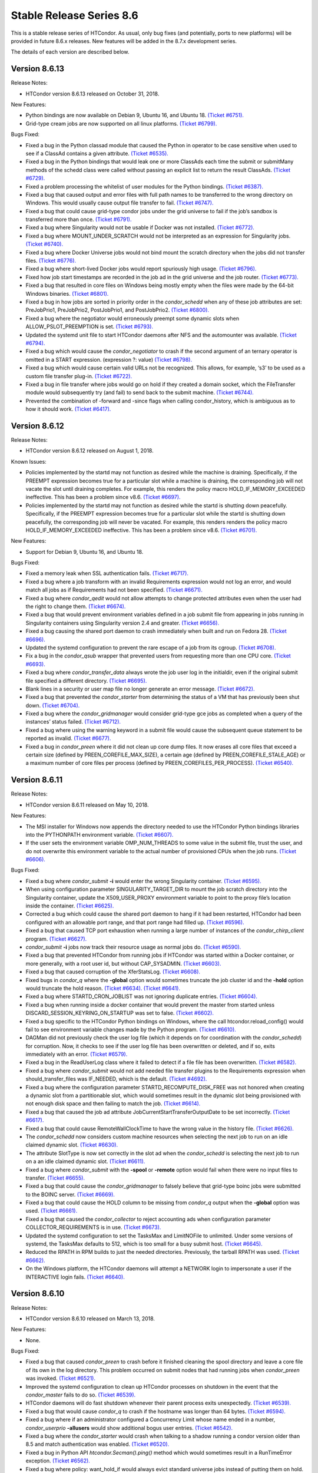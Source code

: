       

Stable Release Series 8.6
=========================

This is a stable release series of HTCondor. As usual, only bug fixes
(and potentially, ports to new platforms) will be provided in future
8.6.x releases. New features will be added in the 8.7.x development
series.

The details of each version are described below.

Version 8.6.13
^^^^^^^^^^^^^^

Release Notes:

-  HTCondor version 8.6.13 released on October 31, 2018.

New Features:

-  Python bindings are now available on Debian 9, Ubuntu 16, and Ubuntu
   18. `(Ticket
   #6751). <https://condor-wiki.cs.wisc.edu/index.cgi/tktview?tn=6751>`__
-  Grid-type cream jobs are now supported on all linux platforms.
   `(Ticket
   #6799). <https://condor-wiki.cs.wisc.edu/index.cgi/tktview?tn=6799>`__

Bugs Fixed:

-  Fixed a bug in the Python classad module that caused the Python in
   operator to be case sensitive when used to see if a ClassAd contains
   a given attribute. `(Ticket
   #6535). <https://condor-wiki.cs.wisc.edu/index.cgi/tktview?tn=6535>`__
-  Fixed a bug in the Python bindings that would leak one or more
   ClassAds each time the submit or submitMany methods of the schedd
   class were called without passing an explicit list to return the
   result ClassAds. `(Ticket
   #6729). <https://condor-wiki.cs.wisc.edu/index.cgi/tktview?tn=6729>`__
-  Fixed a problem processing the whitelist of user modules for the
   Python bindings. `(Ticket
   #6387). <https://condor-wiki.cs.wisc.edu/index.cgi/tktview?tn=6387>`__
-  Fixed a bug that caused output and error files with full path names
   to be transferred to the wrong directory on Windows. This would
   usually cause output file transfer to fail. `(Ticket
   #6747). <https://condor-wiki.cs.wisc.edu/index.cgi/tktview?tn=6747>`__
-  Fixed a bug that could cause grid-type condor jobs under the grid
   universe to fail if the job’s sandbox is transferred more than once.
   `(Ticket
   #6791). <https://condor-wiki.cs.wisc.edu/index.cgi/tktview?tn=6791>`__
-  Fixed a bug where Singularity would not be usable if Docker was not
   installed. `(Ticket
   #6772). <https://condor-wiki.cs.wisc.edu/index.cgi/tktview?tn=6772>`__
-  Fixed a bug where MOUNT\_UNDER\_SCRATCH would not be interpreted as
   an expression for Singularity jobs. `(Ticket
   #6740). <https://condor-wiki.cs.wisc.edu/index.cgi/tktview?tn=6740>`__
-  Fixed a bug where Docker Universe jobs would not bind mount the
   scratch directory when the jobs did not transfer files. `(Ticket
   #6776). <https://condor-wiki.cs.wisc.edu/index.cgi/tktview?tn=6776>`__
-  Fixed a bug where short-lived Docker jobs would report spuriously
   high usage. `(Ticket
   #6796). <https://condor-wiki.cs.wisc.edu/index.cgi/tktview?tn=6796>`__
-  Fixed how job start timestamps are recorded in the job ad in the grid
   universe and the job router. `(Ticket
   #6773). <https://condor-wiki.cs.wisc.edu/index.cgi/tktview?tn=6773>`__
-  Fixed a bug that resulted in core files on Windows being mostly empty
   when the files were made by the 64-bit Windows binaries. `(Ticket
   #6801). <https://condor-wiki.cs.wisc.edu/index.cgi/tktview?tn=6801>`__
-  Fixed a bug in how jobs are sorted in priority order in the
   *condor\_schedd* when any of these job attributes are set:
   PreJobPrio1, PreJobPrio2, PostJobPrio1, and PostJobPrio2. `(Ticket
   #6800). <https://condor-wiki.cs.wisc.edu/index.cgi/tktview?tn=6800>`__
-  Fixed a bug where the negotiator would erroneously preempt some
   dynamic slots when ALLOW\_PSLOT\_PREEMPTION is set. `(Ticket
   #6793). <https://condor-wiki.cs.wisc.edu/index.cgi/tktview?tn=6793>`__
-  Updated the systemd unit file to start HTCondor daemons after NFS and
   the automounter was available. `(Ticket
   #6794). <https://condor-wiki.cs.wisc.edu/index.cgi/tktview?tn=6794>`__
-  Fixed a bug which would cause the *condor\_negotiator* to crash if
   the second argument of an ternary operator is omitted in a START
   expression. (expression ?: value) `(Ticket
   #6798). <https://condor-wiki.cs.wisc.edu/index.cgi/tktview?tn=6798>`__
-  Fixed a bug which would cause certain valid URLs not be recognized.
   This allows, for example, ‘s3’ to be used as a custom file transfer
   plug-in. `(Ticket
   #6722). <https://condor-wiki.cs.wisc.edu/index.cgi/tktview?tn=6722>`__
-  Fixed a bug in file transfer where jobs would go on hold if they
   created a domain socket, which the FileTransfer module would
   subsequently try (and fail) to send back to the submit machine.
   `(Ticket
   #6744). <https://condor-wiki.cs.wisc.edu/index.cgi/tktview?tn=6744>`__
-  Prevented the combination of -forward and -since flags when calling
   condor\_history, which is ambiguous as to how it should work.
   `(Ticket
   #6417). <https://condor-wiki.cs.wisc.edu/index.cgi/tktview?tn=6417>`__

Version 8.6.12
^^^^^^^^^^^^^^

Release Notes:

-  HTCondor version 8.6.12 released on August 1, 2018.

Known Issues:

-  Policies implemented by the startd may not function as desired while
   the machine is draining. Specifically, if the PREEMPT expression
   becomes true for a particular slot while a machine is draining, the
   corresponding job will not vacate the slot until draining completes.
   For example, this renders the policy macro HOLD\_IF\_MEMORY\_EXCEEDED
   ineffective. This has been a problem since v8.6. `(Ticket
   #6697). <https://condor-wiki.cs.wisc.edu/index.cgi/tktview?tn=6697>`__
-  Policies implemented by the startd may not function as desired while
   the startd is shutting down peacefully. Specifically, if the PREEMPT
   expression becomes true for a particular slot while the startd is
   shutting down peacefully, the corresponding job will never be
   vacated. For example, this renders renders the policy macro
   HOLD\_IF\_MEMORY\_EXCEEDED ineffective. This has been a problem since
   v8.6. `(Ticket
   #6701). <https://condor-wiki.cs.wisc.edu/index.cgi/tktview?tn=6701>`__

New Features:

-  Support for Debian 9, Ubuntu 16, and Ubuntu 18.

Bugs Fixed:

-  Fixed a memory leak when SSL authentication fails. `(Ticket
   #6717). <https://condor-wiki.cs.wisc.edu/index.cgi/tktview?tn=6717>`__
-  Fixed a bug where a job transform with an invalid Requirements
   expression would not log an error, and would match all jobs as if
   Requirements had not been specified. `(Ticket
   #6671). <https://condor-wiki.cs.wisc.edu/index.cgi/tktview?tn=6671>`__
-  Fixed a bug where *condor\_qedit* would not allow attempts to change
   protected attributes even when the user had the right to change them.
   `(Ticket
   #6674). <https://condor-wiki.cs.wisc.edu/index.cgi/tktview?tn=6674>`__
-  Fixed a bug that would prevent environment variables defined in a job
   submit file from appearing in jobs running in Singularity containers
   using Singularity version 2.4 and greater. `(Ticket
   #6656). <https://condor-wiki.cs.wisc.edu/index.cgi/tktview?tn=6656>`__
-  Fixed a bug causing the shared port daemon to crash immediately when
   built and run on Fedora 28. `(Ticket
   #6696). <https://condor-wiki.cs.wisc.edu/index.cgi/tktview?tn=6696>`__
-  Updated the systemd configuration to prevent the rare escape of a job
   from its cgroup. `(Ticket
   #6708). <https://condor-wiki.cs.wisc.edu/index.cgi/tktview?tn=6708>`__
-  Fix a bug in the *condor\_qsub* wrapper that prevented users from
   requesting more than one CPU core. `(Ticket
   #6693). <https://condor-wiki.cs.wisc.edu/index.cgi/tktview?tn=6693>`__
-  Fixed a bug where *condor\_transfer\_data* always wrote the job user
   log in the initialdir, even if the original submit file specified a
   different directory. `(Ticket
   #6695). <https://condor-wiki.cs.wisc.edu/index.cgi/tktview?tn=6695>`__
-  Blank lines in a security or user map file no longer generate an
   error message. `(Ticket
   #6672). <https://condor-wiki.cs.wisc.edu/index.cgi/tktview?tn=6672>`__
-  Fixed a bug that prevented the *condor\_starter* from determining the
   status of a VM that has previously been shut down. `(Ticket
   #6704). <https://condor-wiki.cs.wisc.edu/index.cgi/tktview?tn=6704>`__
-  Fixed a bug where the *condor\_gridmanager* would consider grid-type
   gce jobs as completed when a query of the instances’ status failed.
   `(Ticket
   #6712). <https://condor-wiki.cs.wisc.edu/index.cgi/tktview?tn=6712>`__
-  Fixed a bug where using the warning keyword in a submit file would
   cause the subsequent queue statement to be reported as invalid.
   `(Ticket
   #6677). <https://condor-wiki.cs.wisc.edu/index.cgi/tktview?tn=6677>`__
-  Fixed a bug in *condor\_preen* where it did not clean up core dump
   files. It now erases all core files that exceed a certain size
   (defined by PREEN\_COREFILE\_MAX\_SIZE), a certain age (defined by
   PREEN\_COREFILE\_STALE\_AGE) or a maximum number of core files per
   process (defined by PREEN\_COREFILES\_PER\_PROCESS). `(Ticket
   #6540). <https://condor-wiki.cs.wisc.edu/index.cgi/tktview?tn=6540>`__

Version 8.6.11
^^^^^^^^^^^^^^

Release Notes:

-  HTCondor version 8.6.11 released on May 10, 2018.

New Features:

-  The MSI installer for Windows now appends the directory needed to use
   the HTCondor Python bindings libraries into the PYTHONPATH
   environment variable. `(Ticket
   #6607). <https://condor-wiki.cs.wisc.edu/index.cgi/tktview?tn=6607>`__
-  If the user sets the environment variable OMP\_NUM\_THREADS to some
   value in the submit file, trust the user, and do not overwrite this
   environment variable to the actual number of provisioned CPUs when
   the job runs. `(Ticket
   #6606). <https://condor-wiki.cs.wisc.edu/index.cgi/tktview?tn=6606>`__

Bugs Fixed:

-  Fixed a bug where *condor\_submit* **-i** would enter the wrong
   Singularity container. `(Ticket
   #6595). <https://condor-wiki.cs.wisc.edu/index.cgi/tktview?tn=6595>`__
-  When using configuration parameter SINGULARITY\_TARGET\_DIR to mount
   the job scratch directory into the Singularity container, update the
   X509\_USER\_PROXY environment variable to point to the proxy file’s
   location inside the container. `(Ticket
   #6625). <https://condor-wiki.cs.wisc.edu/index.cgi/tktview?tn=6625>`__
-  Corrected a bug which could cause the shared port daemon to hang if
   it had been restarted, HTCondor had been configured with an allowable
   port range, and that port range had filled up. `(Ticket
   #6596). <https://condor-wiki.cs.wisc.edu/index.cgi/tktview?tn=6596>`__
-  Fixed a bug that caused TCP port exhaustion when running a large
   number of instances of the *condor\_chirp\_client* program. `(Ticket
   #6627). <https://condor-wiki.cs.wisc.edu/index.cgi/tktview?tn=6627>`__
-  *condor\_submit* **-i** jobs now track their resource usage as normal
   jobs do. `(Ticket
   #6590). <https://condor-wiki.cs.wisc.edu/index.cgi/tktview?tn=6590>`__
-  Fixed a bug that prevented HTCondor from running jobs if HTCondor was
   started within a Docker container, or more generally, with a root
   user id, but without CAP\_SYSADMIN. `(Ticket
   #6603). <https://condor-wiki.cs.wisc.edu/index.cgi/tktview?tn=6603>`__
-  Fixed a bug that caused corruption of the XferStatsLog. `(Ticket
   #6608). <https://condor-wiki.cs.wisc.edu/index.cgi/tktview?tn=6608>`__
-  Fixed bugs in *condor\_q* where the **-global** option would
   sometimes truncate the job cluster id and the **-hold** option would
   truncate the hold reason. `(Ticket
   #6634). <https://condor-wiki.cs.wisc.edu/index.cgi/tktview?tn=6634>`__
   `(Ticket
   #6641). <https://condor-wiki.cs.wisc.edu/index.cgi/tktview?tn=6641>`__
-  Fixed a bug where STARTD\_CRON\_JOBLIST was not ignoring duplicate
   entries. `(Ticket
   #6604). <https://condor-wiki.cs.wisc.edu/index.cgi/tktview?tn=6604>`__
-  Fixed a bug when running inside a docker container that would prevent
   the master from started unless DISCARD\_SESSION\_KEYRING\_ON\_STARTUP
   was set to false. `(Ticket
   #6602). <https://condor-wiki.cs.wisc.edu/index.cgi/tktview?tn=6602>`__
-  Fixed a bug specific to the HTCondor Python bindings on Windows,
   where the call htcondor.reload\_config() would fail to see
   environment variable changes made by the Python program. `(Ticket
   #6610). <https://condor-wiki.cs.wisc.edu/index.cgi/tktview?tn=6610>`__
-  DAGMan did not previously check the user log file (which it depends
   on for coordination with the *condor\_schedd*) for corruption. Now,
   it checks to see if the user log file has been overwritten or
   deleted, and if so, exits immediately with an error. `(Ticket
   #6579). <https://condor-wiki.cs.wisc.edu/index.cgi/tktview?tn=6579>`__
-  Fixed a bug in the ReadUserLog class where it failed to detect if a
   file file has been overwritten. `(Ticket
   #6582). <https://condor-wiki.cs.wisc.edu/index.cgi/tktview?tn=6582>`__
-  Fixed a bug where *condor\_submit* would not add needed file transfer
   plugins to the Requirements expression when should\_transfer\_files
   was IF\_NEEDED, which is the default. `(Ticket
   #4692). <https://condor-wiki.cs.wisc.edu/index.cgi/tktview?tn=4692>`__
-  Fixed a bug where the configuration parameter
   STARTD\_RECOMPUTE\_DISK\_FREE was not honored when creating a dynamic
   slot from a partitionable slot, which would sometimes result in the
   dynamic slot being provisioned with not enough disk space and then
   failing to match the job. `(Ticket
   #6614). <https://condor-wiki.cs.wisc.edu/index.cgi/tktview?tn=6614>`__
-  Fixed a bug that caused the job ad attribute
   JobCurrentStartTransferOutputDate to be set incorrectly. `(Ticket
   #6617). <https://condor-wiki.cs.wisc.edu/index.cgi/tktview?tn=6617>`__
-  Fixed a bug that could cause RemoteWallClockTime to have the wrong
   value in the history file. `(Ticket
   #6626). <https://condor-wiki.cs.wisc.edu/index.cgi/tktview?tn=6626>`__
-  The *condor\_schedd* now considers custom machine resources when
   selecting the next job to run on an idle claimed dynamic slot.
   `(Ticket
   #6630). <https://condor-wiki.cs.wisc.edu/index.cgi/tktview?tn=6630>`__
-  The attribute SlotType is now set correctly in the slot ad when the
   *condor\_schedd* is selecting the next job to run on a an idle
   claimed dynamic slot. `(Ticket
   #6611). <https://condor-wiki.cs.wisc.edu/index.cgi/tktview?tn=6611>`__
-  Fixed a bug where *condor\_submit* with the **-spool** or **-remote**
   option would fail when there were no input files to transfer.
   `(Ticket
   #6655). <https://condor-wiki.cs.wisc.edu/index.cgi/tktview?tn=6655>`__
-  Fixed a bug that could cause the *condor\_gridmanager* to falsely
   believe that grid-type boinc jobs were submitted to the BOINC server.
   `(Ticket
   #6669). <https://condor-wiki.cs.wisc.edu/index.cgi/tktview?tn=6669>`__
-  Fixed a bug that could cause the HOLD column to be missing from
   *condor\_q* output when the **-global** option was used. `(Ticket
   #6661). <https://condor-wiki.cs.wisc.edu/index.cgi/tktview?tn=6661>`__
-  Fixed a bug that caused the *condor\_collector* to reject accounting
   ads when configuration parameter COLLECTOR\_REQUIREMENTS is in use.
   `(Ticket
   #6673). <https://condor-wiki.cs.wisc.edu/index.cgi/tktview?tn=6673>`__
-  Updated the systemd configuration to set the TasksMax and LimitNOFile
   to unlimited. Under some versions of systemd, the TasksMax defaults
   to 512, which is too small for a busy submit host. `(Ticket
   #6645). <https://condor-wiki.cs.wisc.edu/index.cgi/tktview?tn=6645>`__
-  Reduced the RPATH in RPM builds to just the needed directories.
   Previously, the tarball RPATH was used. `(Ticket
   #6662). <https://condor-wiki.cs.wisc.edu/index.cgi/tktview?tn=6662>`__
-  On the Windows platform, the HTCondor daemons will attempt a NETWORK
   login to impersonate a user if the INTERACTIVE login fails. `(Ticket
   #6640). <https://condor-wiki.cs.wisc.edu/index.cgi/tktview?tn=6640>`__

Version 8.6.10
^^^^^^^^^^^^^^

Release Notes:

-  HTCondor version 8.6.10 released on March 13, 2018.

New Features:

-  None.

Bugs Fixed:

-  Fixed a bug that caused *condor\_preen* to crash before it finished
   cleaning the spool directory and leave a core file of its own in the
   log directory. This problem occurred on submit nodes that had running
   jobs when *condor\_preen* was invoked. `(Ticket
   #6521). <https://condor-wiki.cs.wisc.edu/index.cgi/tktview?tn=6521>`__
-  Improved the systemd configuration to clean up HTCondor processes on
   shutdown in the event that the *condor\_master* fails to do so.
   `(Ticket
   #6539). <https://condor-wiki.cs.wisc.edu/index.cgi/tktview?tn=6539>`__
-  HTCondor daemons will do fast shutdown whenever their parent process
   exits unexpectedly. `(Ticket
   #6539). <https://condor-wiki.cs.wisc.edu/index.cgi/tktview?tn=6539>`__
-  Fixed a bug that would cause *condor\_q* to crash if the hostname was
   longer than 64 bytes. `(Ticket
   #6594). <https://condor-wiki.cs.wisc.edu/index.cgi/tktview?tn=6594>`__
-  Fixed a bug where if an administrator configured a Concurrency Limit
   whose name ended in a number, *condor\_userprio* **-allusers** would
   show additional bogus user entries. `(Ticket
   #6542). <https://condor-wiki.cs.wisc.edu/index.cgi/tktview?tn=6542>`__
-  Fixed a bug where the *condor\_starter* would crash when talking to a
   shadow running a condor version older than 8.5 and match
   authentication was enabled. `(Ticket
   #6520). <https://condor-wiki.cs.wisc.edu/index.cgi/tktview?tn=6520>`__
-  Fixed a bug in Python API *htcondor.Secman().ping()* method which
   would sometimes result in a RunTimeError exception. `(Ticket
   #6562). <https://condor-wiki.cs.wisc.edu/index.cgi/tktview?tn=6562>`__
-  Fixed a bug where policy: want\_hold\_if would always evict standard
   universe jobs instead of putting them on hold. Instead, this policy
   now ignores standard universe jobs entirely. This means that the
   metaknobs policy: hold\_if\_memory\_exceeded and
   policy: hold\_if\_cpus\_exceeded will also ignore standard universe
   jobs entirely (instead of its previous bad behavior of of letting
   standard universe jobs use more than their requested memory until the
   first time they were evicted, whereafter each restart would be
   immediately evicted). `(Ticket
   #6583). <https://condor-wiki.cs.wisc.edu/index.cgi/tktview?tn=6583>`__
-  The metaknob policy: hold\_if\_memory\_exceeded and
   policy: preempt\_if\_memory\_exceeded now ignore VM universe jobs.
   These jobs can’t exceed their requested memory. `(Ticket
   #6583). <https://condor-wiki.cs.wisc.edu/index.cgi/tktview?tn=6583>`__
-  Fixed a bug which mischaracterized the MemoryUsage of VM universe
   jobs. This should allow VM universe jobs to run when
   feature: Hold\_If\_Memory\_Exceeded is enabled. `(Ticket
   #6577). <https://condor-wiki.cs.wisc.edu/index.cgi/tktview?tn=6577>`__
-  Fixed a bug where the *condor\_shadow* could accidentally kill itself
   by not checking if it was attempting to change immutable attributes.
   `(Ticket
   #6557). <https://condor-wiki.cs.wisc.edu/index.cgi/tktview?tn=6557>`__
-  Fixed a bug that could cause the *condor\_collector* to exit with an
   assertion error under certain (rare) conditions when it has no
   outgoing connectivity to the Internet. `(Ticket
   #6511). <https://condor-wiki.cs.wisc.edu/index.cgi/tktview?tn=6511>`__
-  Fixed a bug that would cause any daemons interfacing with the CREDMON
   to retry indefinitely when polling for credentials. `(Ticket
   #6523). <https://condor-wiki.cs.wisc.edu/index.cgi/tktview?tn=6523>`__
-  Fixed a bug that prevented grid-type batch jobs from being removed
   after an attempt to submit to the underlying batch system failed.
   `(Ticket
   #6586). <https://condor-wiki.cs.wisc.edu/index.cgi/tktview?tn=6586>`__
-  Fixed a bug in Python plugin support for the *condor\_collector* that
   would result in the *condor\_collector* switching from writing from
   the CollectorLog to writing to the ToolLog after a reconfig. `(Ticket
   #6588). <https://condor-wiki.cs.wisc.edu/index.cgi/tktview?tn=6588>`__
-  Fixed a bug in the $F() macro expansion in submit and configuration
   files that would cause a crash if the argument to the macro was a
   file literal rather than a variable name. `(Ticket
   #6531). <https://condor-wiki.cs.wisc.edu/index.cgi/tktview?tn=6531>`__
-  Fixed a bug that allowed the *condor\_schedd* to attempt to run jobs
   on a dynamic slot that requested more resources than the slot
   provided. `(Ticket
   #6593). <https://condor-wiki.cs.wisc.edu/index.cgi/tktview?tn=6593>`__

Version 8.6.9
^^^^^^^^^^^^^

Release Notes:

-  HTCondor version 8.6.9 released on January 4, 2018.

New Features:

-  When a daemon crashes, more information about the cause is now
   written to its log file. `(Ticket
   #6483). <https://condor-wiki.cs.wisc.edu/index.cgi/tktview?tn=6483>`__

Bugs Fixed:

-  Fixed a bug in the group quotas that would give too much surplus
   quota to some groups when ACCEPT\_SURPLUS is on and
   NEGOTIATOR\_ALLOW\_QUOTA\_OVERSUBSCRIPTION is true (the default)
   `(Ticket
   #6514). <https://condor-wiki.cs.wisc.edu/index.cgi/tktview?tn=6514>`__
-  Fixed a bug in the Python bindings when doing queries that specify a
   projection with the “attr\_list” argument. The bug could could
   potentially result in memory corruption of the Python interpreter
   process. `(Ticket
   #6468). <https://condor-wiki.cs.wisc.edu/index.cgi/tktview?tn=6468>`__
-  Reduced the amount of time that *condor\_preen* will block the
   *condor\_schedd*. *condor\_preen* now connects only when specifically
   needed, and automatically disconnects after
   PREEN\_MAX\_SCHEDD\_CONNECTION\_TIME seconds. `(Ticket
   #6490). <https://condor-wiki.cs.wisc.edu/index.cgi/tktview?tn=6490>`__
-  Fixed a bug on Windows that would often result in the job sandbox on
   the execute node not being deleted when the *condor\_schedd*
   relinquished its claim on the slot before the *condor\_starter* had
   exited. `(Ticket
   #6497). <https://condor-wiki.cs.wisc.edu/index.cgi/tktview?tn=6497>`__
-  Fixed a bug where the *condor\_master* stopped sending watchdog
   notifications to systemd after restarting itself. This resulted in
   systemd killing the *condor\_master* shortly after the restart.
   `(Ticket
   #6476). <https://condor-wiki.cs.wisc.edu/index.cgi/tktview?tn=6476>`__
-  Updated the systemd configuration to only restart HTCondor upon
   failure. Otherwise, systemd would restart HTCondor if *condor\_off*
   requested the *condor\_master* to exit. `(Ticket
   #6503). <https://condor-wiki.cs.wisc.edu/index.cgi/tktview?tn=6503>`__
-  Fixed a bug with the use of the scheduler parameter
   MAX\_JOBS\_SUBMITTED. If this limit was ever reached by a submit with
   more than one proc in the cluster, the limit would be reduced by the
   difference until the *condor\_schedd* was restarted. `(Ticket
   #6460). <https://condor-wiki.cs.wisc.edu/index.cgi/tktview?tn=6460>`__
-  Fixed a bug that caused very large RequestDisk requests to fail, and
   cause the Disk attribute in the machine ad to go negative. `(Ticket
   #6467). <https://condor-wiki.cs.wisc.edu/index.cgi/tktview?tn=6467>`__
-  Fixed a bug with the RESERVED\_DISK parameter that would not accept
   an argument larger than 2 Gigabytes. `(Ticket
   #6472). <https://condor-wiki.cs.wisc.edu/index.cgi/tktview?tn=6472>`__
-  Improved validation of the lengths of messages in PASSWORD and SSL
   authentication methods. `(Ticket
   #6493). <https://condor-wiki.cs.wisc.edu/index.cgi/tktview?tn=6493>`__
-  Fixed a problem where the VM universe would be taken offline on the
   execute node, if the qcow2 disk image was corrupt. The offending job
   is now put on hold with an appropriate hold message. `(Ticket
   #6505). <https://condor-wiki.cs.wisc.edu/index.cgi/tktview?tn=6505>`__
-  Fixed a problem which would prevent Java universe jobs from working
   when using a relative path name to a jar file and submitting from
   Linux to Windows or vice versa. `(Ticket
   #6474). <https://condor-wiki.cs.wisc.edu/index.cgi/tktview?tn=6474>`__
-  Fixed a bug on 32 bit Linux systems that caused the starter to crash
   on startup if cgroup limits were enabled. `(Ticket
   #6501). <https://condor-wiki.cs.wisc.edu/index.cgi/tktview?tn=6501>`__
-  Fixed a bug in Startd Cron (see
   `4.4.3 <Hooks.html#x51-4450004.4.3>`__) where, in effect,
   SlotMergeConstraint was ignored. `(Ticket
   #6488). <https://condor-wiki.cs.wisc.edu/index.cgi/tktview?tn=6488>`__
-  Fixed a bug when IPv6 is enabled which could cause the
   *condor\_startd* to crash when spawning a starter. `(Ticket
   #6462). <https://condor-wiki.cs.wisc.edu/index.cgi/tktview?tn=6462>`__
-  Fixed a bug in *condor\_q* which could cause the DONE amount to be
   incorrect when multiple clusters shared a batch name. `(Ticket
   #6469). <https://condor-wiki.cs.wisc.edu/index.cgi/tktview?tn=6469>`__
-  Fixed issue on newer versions of Linux where core files generated by
   a daemon were not usable by gdb. A side effect of this fix is that
   the configuration parameter CORE\_FILE\_NAME no longer has any effect
   on Linux. `(Ticket
   #6482). <https://condor-wiki.cs.wisc.edu/index.cgi/tktview?tn=6482>`__
-  *condor\_chirp* will now no longer abort when given a command that it
   cannot successfully execute, such as fetching a file that does not
   exist. `(Ticket
   #6402). <https://condor-wiki.cs.wisc.edu/index.cgi/tktview?tn=6402>`__
-  Removed unneeded copy\_to\_spool statement from default interactive
   submit file. `(Ticket
   #6315). <https://condor-wiki.cs.wisc.edu/index.cgi/tktview?tn=6315>`__

Version 8.6.8
^^^^^^^^^^^^^

Release Notes:

-  HTCondor version 8.6.8 released on November 14, 2017.

New Features:

-  None.

Bugs Fixed:

-  *Security Item*: This release of HTCondor fixes a security-related
   bug described at
   `http://htcondor.org/security/vulnerabilities/HTCONDOR-2017-0001.html <http://htcondor.org/security/vulnerabilities/HTCONDOR-2017-0001.html>`__.
   `(Ticket
   #6455). <https://condor-wiki.cs.wisc.edu/index.cgi/tktview?tn=6455>`__

Version 8.6.7
^^^^^^^^^^^^^

Release Notes:

-  HTCondor version 8.6.7 released on October 31, 2017.

New Features:

-  Added support for HTTPS transfers in the curl\_plugin utility.
   `(Ticket
   #6253). <https://condor-wiki.cs.wisc.edu/index.cgi/tktview?tn=6253>`__
-  Job attributes that are recognized by the *batch\_gahp* but not by
   HTCondor can now be specified in the job ad without using a prefix of
   Remote\_. `(Ticket
   #6422). <https://condor-wiki.cs.wisc.edu/index.cgi/tktview?tn=6422>`__

Bugs Fixed:

-  Fixed a bug that caused systems using cgroup memory limits to not
   properly reset the memory limit after the first use of a slot. The
   memory limit would get reused from the previous slot value. `(Ticket
   #6414). <https://condor-wiki.cs.wisc.edu/index.cgi/tktview?tn=6414>`__
-  Added SELinux type enforcement rules to allow *condor\_ssh\_to\_job*
   to function on Enterprise Linux 7. `(Ticket
   #6362). <https://condor-wiki.cs.wisc.edu/index.cgi/tktview?tn=6362>`__
-  Asking systemd to stop condor now allows the HTCondor daemons to
   properly clean up, instead of simply immediately sending a SIGKILL.
   As a result, HTCondor daemons stopped via systemd will no longer
   continue to appear alive with *condor\_status*. `(Ticket
   #6096). <https://condor-wiki.cs.wisc.edu/index.cgi/tktview?tn=6096>`__
-  Fixed problems in Python bindings when using the Submit class to
   submit jobs specifying environment variables or file redirection.
   `(Ticket
   #6420). <https://condor-wiki.cs.wisc.edu/index.cgi/tktview?tn=6420>`__
-  Change the default value of STARTD\_RECOMPUTE\_DISK\_FREE to false,
   so that the Disk attribute is mostly correct for partitionable slots.
   `(Ticket
   #6424). <https://condor-wiki.cs.wisc.edu/index.cgi/tktview?tn=6424>`__
-  Docker universe now sets the cgroup cpu-shares field to 100 times the
   number of requested cores, which matches vanilla universe. `(Ticket
   #6423). <https://condor-wiki.cs.wisc.edu/index.cgi/tktview?tn=6423>`__
-  MOUNT\_UNDER\_SCRATCH when used in Docker universe can now be an
   expression, not just a literal string. This matches the way it works
   in vanilla universe. `(Ticket
   #6401). <https://condor-wiki.cs.wisc.edu/index.cgi/tktview?tn=6401>`__
-  Fixed a bug that could cause the *condor\_startd* to crash when
   spawning a *condor\_starter* with mixed mode networking. `(Ticket
   #6461). <https://condor-wiki.cs.wisc.edu/index.cgi/tktview?tn=6461>`__
-  Fixed a bug that caused the *condor\_collector* on Windows to refuse
   connections whenever the number of open sockets was more than 820
   even though space was allocated for 1024 open sockets. `(Ticket
   #6425). <https://condor-wiki.cs.wisc.edu/index.cgi/tktview?tn=6425>`__
-  Fixed a bug that caused the configuration variable
   DEFAULT\_MASTER\_SHUTDOWN\_SCRIPT to be ignored on Windows when the
   *condor\_master* was running as a service. `(Ticket
   #6458). <https://condor-wiki.cs.wisc.edu/index.cgi/tktview?tn=6458>`__
-  *condor\_status* will now print longer lines when its output is
   redirected into a pipe, rather than its input coming from one.
   `(Ticket
   #6381). <https://condor-wiki.cs.wisc.edu/index.cgi/tktview?tn=6381>`__
-  Fixed a crash in *condor\_transferer* when a connection can’t be
   established with its peer. `(Ticket
   #6412). <https://condor-wiki.cs.wisc.edu/index.cgi/tktview?tn=6412>`__
-  Fixed a bug that caused *condor\_job\_router\_info* to crash if
   configuration parameter JOB\_ROUTER\_ENTRIES\_REFRESH was set to a
   positive value. `(Ticket
   #6444). <https://condor-wiki.cs.wisc.edu/index.cgi/tktview?tn=6444>`__
-  Fixed a bug in *condor\_history* that caused it to print invalid XML
   or JSON syntax when reading from multiple history files. `(Ticket
   #6437). <https://condor-wiki.cs.wisc.edu/index.cgi/tktview?tn=6437>`__
-  Fixed a bug in the *condor\_schedd* which resulted in the IsNoopJob
   job attribute sometimes being ignored if the the value of this
   attribute was changed after the job was submitted. `(Ticket
   #6396). <https://condor-wiki.cs.wisc.edu/index.cgi/tktview?tn=6396>`__
-  Fixed a bug that rarely caused slurm jobs to be held. When slurm
   reports memory utilization and it is a multiple of 1024k, Slurm uses
   the ’M’ suffix. The parsing logic was extended to also interpret the
   ’M’, ’G’, ’T’, and ’P’ suffixes for memory utilization. `(Ticket
   #6431). <https://condor-wiki.cs.wisc.edu/index.cgi/tktview?tn=6431>`__
-  The condor-bosco RPM ensures the *rsync* is installed as required by
   the Bosco scripts. `(Ticket
   #6439). <https://condor-wiki.cs.wisc.edu/index.cgi/tktview?tn=6439>`__
-  To avoid unnecessary transfers when copy\_to\_spool is set in the
   submit file, HTCondor no longer copies the executable to the local
   spool directory more than once for a cluster. `(Ticket
   #6454). <https://condor-wiki.cs.wisc.edu/index.cgi/tktview?tn=6454>`__

Version 8.6.6
^^^^^^^^^^^^^

Release Notes:

-  HTCondor version 8.6.6 released on September 12, 2017.

New Features:

-  None.

Bugs Fixed:

-  Fixed a bug that might cause the *condor\_schedd* or other daemons to
   crash when logging on Linux to the syslog facility, and the
   *condor\_reconfig* command was run. `(Ticket
   #6364). <https://condor-wiki.cs.wisc.edu/index.cgi/tktview?tn=6364>`__
-  Fixed a bug that prevented condor daemons from writing out a core
   file for debugging in the very unlikely event that one of them
   crashed. `(Ticket
   #6365). <https://condor-wiki.cs.wisc.edu/index.cgi/tktview?tn=6365>`__
-  Fixed a bug where the negotiator would make matches where the daemons
   involved did not share an IP version, and thus could not talk to each
   other. `(Ticket
   #6351). <https://condor-wiki.cs.wisc.edu/index.cgi/tktview?tn=6351>`__
-  HTCondor now works properly with systemd’s watchdog feature on all
   flavors of Linux. Previously, the *condor\_master* wouldn’t send
   alive messages to systemd if systemd wasn’t part of the Linux
   distribution’s standard configuration. This would result in systemd
   killing the HTCondor daemons after a short period of time. `(Ticket
   #6385). <https://condor-wiki.cs.wisc.edu/index.cgi/tktview?tn=6385>`__
-  Fixed handling of backslashes in string values in old ClassAds format
   in the Python bindings. `(Ticket
   #6382). <https://condor-wiki.cs.wisc.edu/index.cgi/tktview?tn=6382>`__
-  Fixed a bug in how the CPU usage of Slurm jobs is interpreted.
   `(Ticket
   #6380). <https://condor-wiki.cs.wisc.edu/index.cgi/tktview?tn=6380>`__
-  Fixed a bug that caused a machine claimed by a parallel universe job
   to stick in the Claimed/Idle state forever. This could only happen if
   the job was removed as it was in the process of claiming resources.
   `(Ticket
   #6376). <https://condor-wiki.cs.wisc.edu/index.cgi/tktview?tn=6376>`__
-  Fixed a bug that caused a machine to stick in the Preempting/Vacating
   state after a job was removed when a JOB\_EXIT\_HOOK was defined.
   `(Ticket
   #6383). <https://condor-wiki.cs.wisc.edu/index.cgi/tktview?tn=6383>`__
-  Added type enforcement rules for cgroups to HTCondor’s SELinux
   profile. `(Ticket
   #6168). <https://condor-wiki.cs.wisc.edu/index.cgi/tktview?tn=6168>`__
-  Fixed a bug where setting delegate\_job\_gsi\_credentials\_lifetime
   to 0 in a submit description file was treated the same as not setting
   it at all. `(Ticket
   #6375). <https://condor-wiki.cs.wisc.edu/index.cgi/tktview?tn=6375>`__
-  Fixed handling of octal escape sequences in ClassAd strings. `(Ticket
   #6384). <https://condor-wiki.cs.wisc.edu/index.cgi/tktview?tn=6384>`__
-  Updated Boost external to version 1.64. `(Ticket
   #6369). <https://condor-wiki.cs.wisc.edu/index.cgi/tktview?tn=6369>`__

Version 8.6.5
^^^^^^^^^^^^^

Release Notes:

-  HTCondor version 8.6.5 released on August 1, 2017.

New Features:

-  Added avx2 to the set of processor flags advertised by the
   *condor\_startd*. `(Ticket
   #6317). <https://condor-wiki.cs.wisc.edu/index.cgi/tktview?tn=6317>`__

Bugs Fixed:

-  Fixed a bug in socket clean-up that was causing a memory leak. This
   may have been particularly noticeable in the *condor\_collector*.
   `(Ticket
   #6342). <https://condor-wiki.cs.wisc.edu/index.cgi/tktview?tn=6342>`__
-  Fixed a bug that caused an infinite loop in the *condor\_starter*
   when cgroups were enabled on systems (such as Debian) where the
   kernel has disabled the memory accounting controller. A job on such a
   system would go into the "R" state, but never actually start running.
   `(Ticket
   #6347). <https://condor-wiki.cs.wisc.edu/index.cgi/tktview?tn=6347>`__
-  Fixed a bug where setting NETWORK\_INTERFACE to an IPv6 address could
   cause HTCondor daemons to except. `(Ticket
   #6339). <https://condor-wiki.cs.wisc.edu/index.cgi/tktview?tn=6339>`__
-  Fixed a bug where a cross protocol CCB connection would cause the
   *condor\_shadow* or *condor\_schedd* to except. `(Ticket
   #6344). <https://condor-wiki.cs.wisc.edu/index.cgi/tktview?tn=6344>`__
-  Fixed a bug where the wildcard ’\*’ in ALLOW or DENY lists was being
   interpreted as only matching IPv4 addresses. It now properly matches
   any address family. `(Ticket
   #6340). <https://condor-wiki.cs.wisc.edu/index.cgi/tktview?tn=6340>`__
-  Fixed a bug where reverse resolutions could return the string
   representation of the address in question instead of failing. This
   resulted in spurious warnings of the form "WARNING: forward
   resolution of 2001:630:10:f001::19a0 doesn’t match
   2001:630:10:f001::19a0!" `(Ticket
   #6338). <https://condor-wiki.cs.wisc.edu/index.cgi/tktview?tn=6338>`__
-  Fixed a bug which prevented using an ImDisk RAM disk as the execute
   directory on Windows. `(Ticket
   #6324). <https://condor-wiki.cs.wisc.edu/index.cgi/tktview?tn=6324>`__
-  Fixed a bug where removal of a job could cause another job from the
   same user to also be removed. This was mostly likely to happen when
   the *condor\_schedd* is under heavy load. `(Ticket
   #6353). <https://condor-wiki.cs.wisc.edu/index.cgi/tktview?tn=6353>`__
-  Fixed a bug that cause parallel universe jobs not to start on pools
   with partitionable slots. `(Ticket
   #6308). <https://condor-wiki.cs.wisc.edu/index.cgi/tktview?tn=6308>`__
-  Fixed a problem, introduced in HTCondor 8.6.4, where the
   *condor\_collector* plugins where loaded but not used. `(Ticket
   #6343). <https://condor-wiki.cs.wisc.edu/index.cgi/tktview?tn=6343>`__
-  Fixed a bug where "*condor\_q* **-grid**" did not display the status
   column for any non-Globus job. `(Ticket
   #6306). <https://condor-wiki.cs.wisc.edu/index.cgi/tktview?tn=6306>`__
-  Fixed bugs in the *condor\_schedd* and *condor\_negotiator* that
   could cause jobs to not be negotiated for when
   NEGOTIATOR\_PREFETCH\_REQUESTS is set to TRUE. `(Ticket
   #6336). <https://condor-wiki.cs.wisc.edu/index.cgi/tktview?tn=6336>`__
   `(Ticket
   #6312). <https://condor-wiki.cs.wisc.edu/index.cgi/tktview?tn=6312>`__

Version 8.6.4
^^^^^^^^^^^^^

Release Notes:

-  HTCondor version 8.6.4 released on June 22, 2017.

New Features:

-  Python bindings are now available on MacOSX. `(Ticket
   #6244). <https://condor-wiki.cs.wisc.edu/index.cgi/tktview?tn=6244>`__
-  Allow Python modules to be used as *condor\_collector* plugin. This
   undocumented feature is to be used by expert developers only.
   `(Ticket
   #6213). <https://condor-wiki.cs.wisc.edu/index.cgi/tktview?tn=6213>`__
   `(Ticket
   #6295). <https://condor-wiki.cs.wisc.edu/index.cgi/tktview?tn=6295>`__

Bugs Fixed:

-  Fixed a bug with PASSWORD authentication that would sporadically
   cause it to fail to exchange keys, due to whether or not the first
   round-trip of communications blocked on reading from the network.
   `(Ticket
   #6265). <https://condor-wiki.cs.wisc.edu/index.cgi/tktview?tn=6265>`__
-  Pslot preemption now properly handles machine custom resources, such
   as GPUs. `(Ticket
   #6297). <https://condor-wiki.cs.wisc.edu/index.cgi/tktview?tn=6297>`__
-  Fixed a bug that prevented HTCondor from correctly setting virtual
   memory cgroup limits when soft physical memory limits were being
   used. `(Ticket
   #6294). <https://condor-wiki.cs.wisc.edu/index.cgi/tktview?tn=6294>`__
-  Fixed a bug that prevented parallel universe jobs from running that
   used $$() expansion in submit files. `(Ticket
   #6299). <https://condor-wiki.cs.wisc.edu/index.cgi/tktview?tn=6299>`__
-  Added a new knob, STARTD\_RECOMPUTE\_DISK\_FREE, which defaults to
   true, which tells the startd to periodically recompute and advertise
   free disk space. Admins can set this to false for partitionable slots
   whose execute directory is used by HTCondor alone. `(Ticket
   #6301). <https://condor-wiki.cs.wisc.edu/index.cgi/tktview?tn=6301>`__
-  Fixed a bug that could cause *condor\_submit* to fail to submit a job
   with a proxy file to a *condor\_schedd* older than 8.5.8, due to the
   absence of an X.509 CA certificates directory. `(Ticket
   #6258). <https://condor-wiki.cs.wisc.edu/index.cgi/tktview?tn=6258>`__
-  Restored a check in *condor\_submit* about whether the job’s X.509
   proxy has sufficient lifetime remaining. `(Ticket
   #6283). <https://condor-wiki.cs.wisc.edu/index.cgi/tktview?tn=6283>`__
-  Fixed a bug in *condor\_dagman* where the DAG status file showed an
   incorrect status code if submit attempts failed for the final node.
   `(Ticket
   #6069). <https://condor-wiki.cs.wisc.edu/index.cgi/tktview?tn=6069>`__
-  Bosco now properly identifies CentOS 7 as a supported platform.
   `(Ticket
   #6303). <https://condor-wiki.cs.wisc.edu/index.cgi/tktview?tn=6303>`__
-  Fixed a bug when Bosco is used to submit jobs to multiple remote
   clusters. When arguments to *remote\_gahp* are provided in the
   GridResource attribute, jobs could be submitted to the wrong cluster.
   `(Ticket
   #6277). <https://condor-wiki.cs.wisc.edu/index.cgi/tktview?tn=6277>`__
-  To speed up the installation process on Enterprise Linux 7, the
   SELinux profile is now reloaded only once, when setting the HTCondor
   daemons to run in permissive mode. `(Ticket
   #6304). <https://condor-wiki.cs.wisc.edu/index.cgi/tktview?tn=6304>`__
-  Update the systemd configuration on Enterprise Linux 7 to start the
   *condor\_master* after time synchronization is achieved. This
   prevents unnecessary daemon restarts due to sudden time shifts.
   `(Ticket
   #6255). <https://condor-wiki.cs.wisc.edu/index.cgi/tktview?tn=6255>`__
-  The *condor\_shadow* will now ignore updates of JobStartDate from the
   *condor\_starter* since the *condor\_schedd* already sets this
   attribute correctly and the *condor\_starter* incorrectly tries to
   set it even if the job has already run once. A consequence of this
   fix is that the value of JobStartDate that the *condor\_startd* uses
   for policy expressions will be different than the value that the
   *condor\_schedd* uses. Resolving this problem will potentially break
   existing policy expressions in the *condor\_startd*, so it will be be
   not be changed in the 8.6 series, but fixed in the 8.7 series.
   `(Ticket
   #6280). <https://condor-wiki.cs.wisc.edu/index.cgi/tktview?tn=6280>`__
-  Fixed a bug where per-instance job attributes like RemoteHost would
   show up in the history file for completed jobs. This bug occurred if
   a job happened to complete while the *condor\_schedd* was in the
   process of a graceful shutdown. `(Ticket
   #6251). <https://condor-wiki.cs.wisc.edu/index.cgi/tktview?tn=6251>`__
-  The *condor\_convert\_history* command is present again in this
   release. `(Ticket
   #6282). <https://condor-wiki.cs.wisc.edu/index.cgi/tktview?tn=6282>`__
-  The parameter SETTABLE\_ATTRS\_ADMINISTRATOR is now correctly appears
   in *condor\_config\_val*. `(Ticket
   #6286). <https://condor-wiki.cs.wisc.edu/index.cgi/tktview?tn=6286>`__

Version 8.6.3
^^^^^^^^^^^^^

Release Notes:

-  HTCondor version 8.6.3 released on May 9, 2017.

Bugs Fixed:

-  Fixed a bug that rarely corrupts the *condor\_schedd*\ ’s job queue
   log file when the input sandbox of a job with an X.509 proxy file is
   spooled. `(Ticket
   #6240). <https://condor-wiki.cs.wisc.edu/index.cgi/tktview?tn=6240>`__
-  Fixed a memory leak in the Python bindings related to logging.
   `(Ticket
   #6227). <https://condor-wiki.cs.wisc.edu/index.cgi/tktview?tn=6227>`__

Version 8.6.2
^^^^^^^^^^^^^

Release Notes:

-  HTCondor version 8.6.2 released on April 24, 2017.

New Features:

-  Added metaknobs for defining map files for use with the ClassAd
   usermap function in the *condor\_schedd*, and a metaknob for
   automatically assigning an accounting group to a job based on a
   mapping of the owner name of the job. `(Ticket
   #6179). <https://condor-wiki.cs.wisc.edu/index.cgi/tktview?tn=6179>`__
-  When the *condor\_credd* is polling for credentials, the timeout is
   now configurable using CREDD\_POLLING\_TIMEOUT.
-  The **reverse** option for *condor\_q* was changed to
   **reverse-analyze**, and it now implies **better-analyze**. Formerly,
   the **reverse** option was ignored unless **-better-analyze** was
   also specified. `(Ticket
   #6167). <https://condor-wiki.cs.wisc.edu/index.cgi/tktview?tn=6167>`__

Bugs Fixed:

-  Fixed a bug that could cause *condor\_store\_cred* to fail on Windows
   due to a case-sensitive check of the user’s account name. `(Ticket
   #6200). <https://condor-wiki.cs.wisc.edu/index.cgi/tktview?tn=6200>`__
-  Updated Open MPI helper script to catch and handle SIGTERM and to use
   bash explicitly. `(Ticket
   #6194). <https://condor-wiki.cs.wisc.edu/index.cgi/tktview?tn=6194>`__
-  Docker Universe jobs now update the RemoteSysCpu attributes for job
   and in the job log. Previously, this field was always 0. `(Ticket
   #6173). <https://condor-wiki.cs.wisc.edu/index.cgi/tktview?tn=6173>`__
-  Docker universe detection is now more robust in the face of
   extraneous output to standard error on docker startup. This was
   preventing Condor from detecting that docker was properly working on
   hosts. `(Ticket
   #6185). <https://condor-wiki.cs.wisc.edu/index.cgi/tktview?tn=6185>`__
-  Fixed a bug that prevented SUBMIT\_REQUIREMENT and JOB\_TRANSFORM
   expressions from referencing job attributes describing the job’s
   X.509 proxy credential. `(Ticket
   #6188). <https://condor-wiki.cs.wisc.edu/index.cgi/tktview?tn=6188>`__
-  The Linux kernel tuning script no longer adjusts some kernel
   parameters unless a *condor\_schedd* will be started by the master.
   `(Ticket
   #6208). <https://condor-wiki.cs.wisc.edu/index.cgi/tktview?tn=6208>`__
-  Fixed a bug that caused all but the first in a list of metaknobs to
   be ignored unless there were commas separating the list items. So use
   ROLE : Execute CentralManager would incorrectly add only the Execute
   role. Previously, use ROLE : Execute, CentralManager would correctly
   add both roles. `(Ticket
   #6171). <https://condor-wiki.cs.wisc.edu/index.cgi/tktview?tn=6171>`__
-  Worked around a problem with FORTRAN programs built with
   *condor\_compile* and recent versions of gfortran (4.7.2 was OK,
   4.8.5 was not), where those executables would not write to standard
   out if started in the standard universe. Also, updated the
   checkpointing library to permit *condor\_compile* to successfully
   link FORTRAN (and other) programs calling certain math functions and
   built against up-to-date versions of glibc. `(Ticket
   #6026). <https://condor-wiki.cs.wisc.edu/index.cgi/tktview?tn=6026>`__
-  The default values for HAD\_SOCKET\_NAME and
   REPLICATION\_SOCKET\_NAME have changed to enable the documented
   configuration for using these services with shared port to work.
   `(Ticket
   #6186). <https://condor-wiki.cs.wisc.edu/index.cgi/tktview?tn=6186>`__
-  Fixed a bug that caused *condor\_dagman* to sometimes (rarely, but
   repeatably) crash when parsing DAGs containing splices. `(Ticket
   #6170). <https://condor-wiki.cs.wisc.edu/index.cgi/tktview?tn=6170>`__
-  The configuration parameters that control when job policy expressions
   are evaluated now work as documented. Previously, the default value
   for PERIODIC\_EXPR\_INTERVAL was 300, not 60 as intended. Also, the
   parameters MAX\_PERIODIC\_EXPR\_INTERVAL and
   PERIODIC\_EXPR\_TIMESLICE were ignored for grid universe jobs.
   `(Ticket
   #6199). <https://condor-wiki.cs.wisc.edu/index.cgi/tktview?tn=6199>`__
-  Fixed a bug that could cause the Job Router to crash if the
   job\_queue.log contained invalid or incomplete records. `(Ticket
   #6195). <https://condor-wiki.cs.wisc.edu/index.cgi/tktview?tn=6195>`__
-  Fixed a bug that caused updates of the job attribute
   x509UserProxyExpiration to be ignored for job policy evaluation when
   the job was managed by the Job Router. `(Ticket
   #6209). <https://condor-wiki.cs.wisc.edu/index.cgi/tktview?tn=6209>`__
-  Changed the default value of configuration parameters
   CREAM\_GAHP\_WORKER\_THREADS to the value of
   GRIDMANAGER\_MAX\_PENDING\_REQUESTS. This should prevent a back-log
   of commands in the CREAM GAHP observed by some users. `(Ticket
   #6071). <https://condor-wiki.cs.wisc.edu/index.cgi/tktview?tn=6071>`__
-  Fixed modification of PYTHONPATH environment variable that could fail
   in bash if *set -u* is enabled. `(Ticket
   #6211). <https://condor-wiki.cs.wisc.edu/index.cgi/tktview?tn=6211>`__
-  *bosco\_quickstart* no longer assumes that submitting to a Slurm
   cluster requires the PBS emulation module. `(Ticket
   #6211). <https://condor-wiki.cs.wisc.edu/index.cgi/tktview?tn=6211>`__
-  Fixed a bug that caused *condor\_submit* **-dump** to crash when the
   submit file had an attribute to enable the use of an x509 user proxy.
   `(Ticket
   #6197). <https://condor-wiki.cs.wisc.edu/index.cgi/tktview?tn=6197>`__
-  Updated the supported platform list in the Bosco installer script to
   include Ubuntu 16 and Mac OSX 10.12. Also, dropped Ubuntu 12 and Mac
   OSX 10.6 through 10.9. `(Ticket
   #6178). <https://condor-wiki.cs.wisc.edu/index.cgi/tktview?tn=6178>`__
-  Fixed a bug which in some obscure configurations caused a spurious
   PERMISSION DENIED error was printed in the StartLog when activating a
   claim. `(Ticket
   #6172). <https://condor-wiki.cs.wisc.edu/index.cgi/tktview?tn=6172>`__.
-  Fixed a bug which forced the administrator to restart (rather than
   reconfigure) running daemons after adding an entry to a DENY\_\*
   authorization list. `(Ticket
   #6172). <https://condor-wiki.cs.wisc.edu/index.cgi/tktview?tn=6172>`__.

Version 8.6.1
^^^^^^^^^^^^^

Release Notes:

-  HTCondor version 8.6.1 released on March 2, 2017.

New Features:

-  *condor\_q* now checks to see if authentication and security
   negotiation are enabled before attempting to request only the current
   users jobs from the *condor\_schedd*. Prior to this change,
   configurations that disabled security or authentication would also
   need to set CONDOR\_Q\_ONLY\_MY\_JOBS to false. `(Ticket
   #6125). <https://condor-wiki.cs.wisc.edu/index.cgi/tktview?tn=6125>`__
-  The CLAIMTOBE authentication method is now in the list of methods for
   READ access if no list of authentication methods for READ or DEFAULT
   is specified in the configuration. This change allows sites that use
   the default host based security model to use *condor\_q* **-global**
   with the only-my-jobs feature without making changes to their
   security configuration. `(Ticket
   #6125). <https://condor-wiki.cs.wisc.edu/index.cgi/tktview?tn=6125>`__
-  The collector now records the authentication method used to determine
   the authenticated identity. `(Ticket
   #6122). <https://condor-wiki.cs.wisc.edu/index.cgi/tktview?tn=6122>`__

Bugs Fixed:

-  Update Docker interface to be able to retrieve usage information from
   running containers and to remove containers when certain errors
   occurred when using Docker version 1.13. `(Ticket
   #6088). <https://condor-wiki.cs.wisc.edu/index.cgi/tktview?tn=6088>`__
-  In Docker universe, all writes to files in /tmp and /var/tmp by
   default write inside the container. There is a limit on the file size
   within the container, and jobs that write a lot to /tmp may hit that.
   If a docker universe job now runs on a system with
   MOUNT\_UNDER\_SCRATCH defined, HTCondor now adds those mounts as
   volume mounts, so file writes do not go to the container, but to the
   host file system. `(Ticket
   #6080). <https://condor-wiki.cs.wisc.edu/index.cgi/tktview?tn=6080>`__
-  Fixed a bug in *condor\_status* **-format** and *condor\_q*
   **-format** that caused the tools to truncate output to the width
   specified in the format specifier. The most likely manifestation of
   this bug was that punctuation after the format would not be printed
   when the format had an explicit width. `(Ticket
   #6120). <https://condor-wiki.cs.wisc.edu/index.cgi/tktview?tn=6120>`__
-  Fixed a bug that caused spurious shared port-related error messages
   to appear in the dagman.out file (by adding the new
   DAGMAN\_USE\_SHARED\_PORT configuration macro). `(Ticket
   #6156). <https://condor-wiki.cs.wisc.edu/index.cgi/tktview?tn=6156>`__
-  Fixed a bug that caused VM universe jobs to fail if the **vm\_disk**
   submit command contained spaces after a comma. `(Ticket
   #6132). <https://condor-wiki.cs.wisc.edu/index.cgi/tktview?tn=6132>`__
-  Fixed a bug that can cause the Job Router and *condor\_c-gahp* to
   crash if they fail to submit a job due to submit transforms or submit
   requirements. `(Ticket
   #6152). <https://condor-wiki.cs.wisc.edu/index.cgi/tktview?tn=6152>`__
-  Fixed a bug that caused the Job Router to not route any jobs if the
   JOB\_ROUTER\_DEFAULTS configuration parameter value started with
   white space. `(Ticket
   #6128). <https://condor-wiki.cs.wisc.edu/index.cgi/tktview?tn=6128>`__
-  Fixed several bugs in how the Job Router writes to job event logs.
   `(Ticket
   #6092). <https://condor-wiki.cs.wisc.edu/index.cgi/tktview?tn=6092>`__
-  Removed Bosco’s attempt to configure a default value for
   **grid\_resource** in the submit description file, as
   *condor\_submit* no longer supports this ability. Also, Bosco now
   works with Slurm clusters. `(Ticket
   #6106). <https://condor-wiki.cs.wisc.edu/index.cgi/tktview?tn=6106>`__
-  Changed Bosco’s configuration of the *condor\_ft-gahp* to eliminate
   worrying error messages in the *condor\_ft-gahp*\ ’s log file.
   `(Ticket
   #6107). <https://condor-wiki.cs.wisc.edu/index.cgi/tktview?tn=6107>`__
-  Fixed a bug that could cause a grid batch job submitted to PBS or
   Slurm to go on hold when the job’s X.509 proxy is refreshed. `(Ticket
   #6136). <https://condor-wiki.cs.wisc.edu/index.cgi/tktview?tn=6136>`__
-  Fixed a bug where the *condor\_gridmanager* fails to put a job on
   hold due to the desired hold reason containing invalid characters.
   `(Ticket
   #6142). <https://condor-wiki.cs.wisc.edu/index.cgi/tktview?tn=6142>`__
-  Improved the hold reason when submission of a grid-type batch job
   fails. `(Ticket
   #3377). <https://condor-wiki.cs.wisc.edu/index.cgi/tktview?tn=3377>`__
-  Update helper scripts to work with current versions of Open MPI and
   MPICH2. `(Ticket
   #6024). <https://condor-wiki.cs.wisc.edu/index.cgi/tktview?tn=6024>`__
-  Fixes a bug that could cause events for local universe jobs to not be
   written to the global event log. `(Ticket
   #6100). <https://condor-wiki.cs.wisc.edu/index.cgi/tktview?tn=6100>`__
-  Fixed a bug on execute machines that enable PID namespaces that would
   generate a spurious error message in the daemon log when
   *condor\_off* -fast was issued. `(Ticket
   #6137). <https://condor-wiki.cs.wisc.edu/index.cgi/tktview?tn=6137>`__
-  Fixed a bug that could corrupt the job queue log file such that the
   *condor\_schedd* cannot restart. The bug is mostly likely to occur if
   the disk becomes full. `(Ticket
   #6153). <https://condor-wiki.cs.wisc.edu/index.cgi/tktview?tn=6153>`__
-  Incremented the ClassAd library version number, since the deprecated
   iostream interface has been removed. `(Ticket
   #6050). <https://condor-wiki.cs.wisc.edu/index.cgi/tktview?tn=6050>`__
   `(Ticket
   #6115). <https://condor-wiki.cs.wisc.edu/index.cgi/tktview?tn=6115>`__

Version 8.6.0
^^^^^^^^^^^^^

Release Notes:

-  HTCondor version 8.6.0 released on January 26, 2017.

New Features:

-  Added two new job ClassAd attributes, CumulativeRemoteSysCpu and
   CumulativeRemoteUserCpu, which keep a running total of system and
   user CPU usage, respectively, across all job restarts. Also,
   immediately clear attributes RemoteSysCpu and RemoveUserCpu on job
   start, instead of on first update. `(Ticket
   #6022). <https://condor-wiki.cs.wisc.edu/index.cgi/tktview?tn=6022>`__
-  Added a new configuration knob, ALWAYS\_REUSEADDR, which defaults to
   True. When True, it tells HTCondor to set the SO\_REUSEADDR socket
   option, so that the schedd can run large numbers of very short jobs
   without exhausting the number of local ports needed for shadows.
   `(Ticket
   #6040). <https://condor-wiki.cs.wisc.edu/index.cgi/tktview?tn=6040>`__
-  Changed the default value of IGNORE\_LEAF\_OOM to True. `(Ticket
   #5775). <https://condor-wiki.cs.wisc.edu/index.cgi/tktview?tn=5775>`__

Bugs Fixed:

-  Fixed a bug causing unnecessarily slow updates from the
   *condor\_startd*. If you depend on the old behavior, set
   UPDATE\_SPREAD\_TIME to 8. A value of 0 enables the fix. `(Ticket
   #6062). <https://condor-wiki.cs.wisc.edu/index.cgi/tktview?tn=6062>`__
-  Fixed a race condition when running multiple concurrent jobs on the
   same claim. When the starter exits, it notifies the shadow, which
   tells the startd to kill the starter. Immediately after the shadows
   tells the startd, it fetches the next job, and tries to start it. If
   the starter hasn’t completely exited yet (perhaps it needs to clean
   up a large sandbox), it will notice the shadow has closed the command
   socket, and the starter will go into disconnected mode, and get
   confused. This has been fixed. `(Ticket
   #6049). <https://condor-wiki.cs.wisc.edu/index.cgi/tktview?tn=6049>`__
-  Fixed an infelicity with *condor\_submit* -i and docker universe,
   where it would start an interactive shell without a container. Added
   error message expressing that this combination is not currently
   supported. `(Ticket
   #6083). <https://condor-wiki.cs.wisc.edu/index.cgi/tktview?tn=6083>`__
-  When a job claimed by the Job Router is held or removed, it is no
   longer considered a failure of the job route chosen for that job.
   `(Ticket
   #5968). <https://condor-wiki.cs.wisc.edu/index.cgi/tktview?tn=5968>`__
-  Fixed a bug in recovering a Google Compute Engine (GCE) job if the
   *condor\_gridmanager* restarts during submission of the instance
   request. `(Ticket
   #6078). <https://condor-wiki.cs.wisc.edu/index.cgi/tktview?tn=6078>`__
-  Fixed a bug that could cause re-installation of a remote cluster to
   fail in Bosco. `(Ticket
   #6042). <https://condor-wiki.cs.wisc.edu/index.cgi/tktview?tn=6042>`__
-  Fixed a bug with handling the proxy files of grid-type batch jobs
   when the proxy’s file name is a relative path. `(Ticket
   #6053). <https://condor-wiki.cs.wisc.edu/index.cgi/tktview?tn=6053>`__
-  Fixed a bug that caused the *batch\_gahp* to crash when a job’s X.509
   proxy is refreshed and the *batch\_gahp* is configured to not create
   a limited copy of the proxy. `(Ticket
   #6051). <https://condor-wiki.cs.wisc.edu/index.cgi/tktview?tn=6051>`__
-  Fixed a bug in the virtual machine universe where RequestMemory and
   RequestCPUs were not changing the resources assigned to the VM
   created by HTCondor. Now, VM\_Memory defaults to RequestMemory, and
   the number of CPUs defaults to RequestCPUs. `(Ticket
   #5998). <https://condor-wiki.cs.wisc.edu/index.cgi/tktview?tn=5998>`__

      
